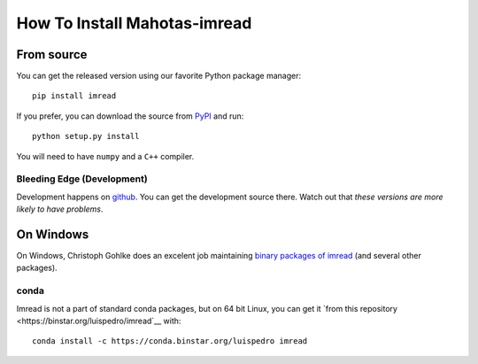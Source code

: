 =============================
How To Install Mahotas-imread
=============================

From source
-----------

You can get the released version using our favorite Python package manager::

    pip install imread

If you prefer, you can download the source from `PyPI
<https://pypi.python.org/pypi/mahotas>`__ and run::

    python setup.py install

You will need to have ``numpy`` and a ``C++`` compiler.


Bleeding Edge (Development)
~~~~~~~~~~~~~~~~~~~~~~~~~~~

Development happens on `github <https://github.com/luispedro/imread>`__. You
can get the development source there. Watch out that *these versions are more
likely to have problems*.

On Windows
----------

On Windows, Christoph Gohlke does an excelent job maintaining `binary packages
of imread <https://www.lfd.uci.edu/~gohlke/pythonlibs/>`__ (and several other
packages).

conda
~~~~~

Imread is not a part of standard conda packages, but on 64 bit Linux, you can
get it `from this repository <https://binstar.org/luispedro/imread`__ with::

    conda install -c https://conda.binstar.org/luispedro imread

